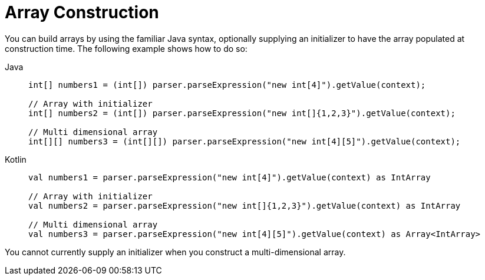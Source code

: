 [[expressions-array-construction]]
= Array Construction

You can build arrays by using the familiar Java syntax, optionally supplying an initializer
to have the array populated at construction time. The following example shows how to do so:

[tabs]
======
Java::
+
[source,java,indent=0,subs="verbatim,quotes",role="primary"]
----
	int[] numbers1 = (int[]) parser.parseExpression("new int[4]").getValue(context);

	// Array with initializer
	int[] numbers2 = (int[]) parser.parseExpression("new int[]{1,2,3}").getValue(context);

	// Multi dimensional array
	int[][] numbers3 = (int[][]) parser.parseExpression("new int[4][5]").getValue(context);
----

Kotlin::
+
[source,kotlin,indent=0,subs="verbatim,quotes",role="secondary"]
----
	val numbers1 = parser.parseExpression("new int[4]").getValue(context) as IntArray

	// Array with initializer
	val numbers2 = parser.parseExpression("new int[]{1,2,3}").getValue(context) as IntArray

	// Multi dimensional array
	val numbers3 = parser.parseExpression("new int[4][5]").getValue(context) as Array<IntArray>
----
======

You cannot currently supply an initializer when you construct a multi-dimensional array.



